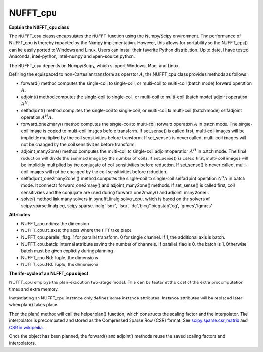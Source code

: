 NUFFT_cpu
=========

**Explain the NUFFT_cpu class**

The NUFFT_cpu classs encapsulates the NUFFT function using the Numpy/Scipy environment. 
The performance of NUFFT_cpu is thereby impacted by the Numpy implementation.  
However, this allows for portability so the NUFFT_cpu() can be easily ported to Windows and Linux.
Users can install their favorite Python distribution. 
Up to date, I have tested Anaconda, intel-python, intel-numpy and open-source python.



The NUFFT_cpu depends on Numpy/Scipy, which support Windows, Mac, and Linux.

Defining the equispaced to non-Cartesian transform as  operator :math:`A`, the NUFFT_cpu class provides methods as follows: 

- forward() method computes the single-coil to single-coil, or multi-coil to multi-coil (batch mode) forward operation :math:`A`. 

- adjoint() method computes the single-coil to single-coil, or multi-coil to multi-coil  (batch mode) adjoint operation  :math:`A^H`. 

- selfadjoint() method computes the single-coil to single-coil, or multi-coil to multi-coil (batch mode) selfadjoint operation :math:`A^H A`. 

- forward_one2many() method computes the single-coil to multi-coil forward operation :math:`A` in batch mode. The single-coil image is copied to multi-coil images before transform. If set_sense() is called first, multi-coil images will be implicitly multiplied by the coil sensitivities before transform. If set_sense() is never called, multi-coil images will not be changed by the coil sensitivities before transform.

- adjoint_many2one() method computes the multi-coil to single-coil adjoint operation  :math:`A^H` in batch mode. The final reduction will divide the summed image by the number of coils.  If set_sense() is called first, multi-coil images will be implicitly multiplied by the conjugate of coil sensitivities before reduction. If set_sense() is never called, multi-coil images will not be changed by the coil sensitivities before reduction.

- selfadjoint_one2many2one () method computes the single-coil to single-coil selfadjoint operation :math:`A^H A` in batch mode. It connects forward_one2many() and adjoint_many2one() methods.  If set_sense() is called first, coil sensitivities and the conjugate are used during forward_one2many() and adjoint_many2one().

- solve() method link many solvers in pynufft.linalg.solver_cpu, which is based on the solvers of scipy.sparse.linalg.cg, scipy.sparse.linalg.'lsmr', 'lsqr', 'dc','bicg','bicgstab','cg', 'gmres','lgmres'  


**Attributes**


- NUFFT_cpu.ndims: the dimension

- NUFFT_cpu.ft_axes: the axes where the FFT take place

- NUFFT_cpu.parallel_flag: 1 for parallel transform. 0 for single channel. If 1, the additional axis is batch. 

- NUFFT_cpu.batch: internal attribute saving the number of channels. If parallel_flag is 0, the batch is 1. Otherwise, batch must be given explictly during planning. 

- NUFFT_cpu.Nd: Tuple, the dimensions

- NUFFT_cpu.Nd: Tuple, the dimensions

**The life-cycle of an NUFFT_cpu object**


NUFFT_cpu employs the plan-execution two-stage model.
This can be faster at the cost of the extra precomputation times and extra memory.


Instantiating an NUFFT_cpu instance only defines some instance attributes. Instance attributes will be replaced later when plan() takes place.
  
Then the plan() method will call the helper.plan() function, 
which constructs the scaling factor and the interpolator.  
The interpolator is precomputed and stored as the Compressed Sparse Row (CSR) format. 
See `scipy.sparse.csr_matrix <https://docs.scipy.org/doc/scipy/reference/generated/scipy.sparse.csr_matrix.html>`_ and 
`CSR in wikipedia <https://en.wikipedia.org/wiki/Sparse_matrix#Compressed_sparse_row_(CSR,_CRS_or_Yale_format)>`_.   
  
Once the object has been planned, the forward() and adjoint() methods reuse the saved scaling factors and interpolators. 

